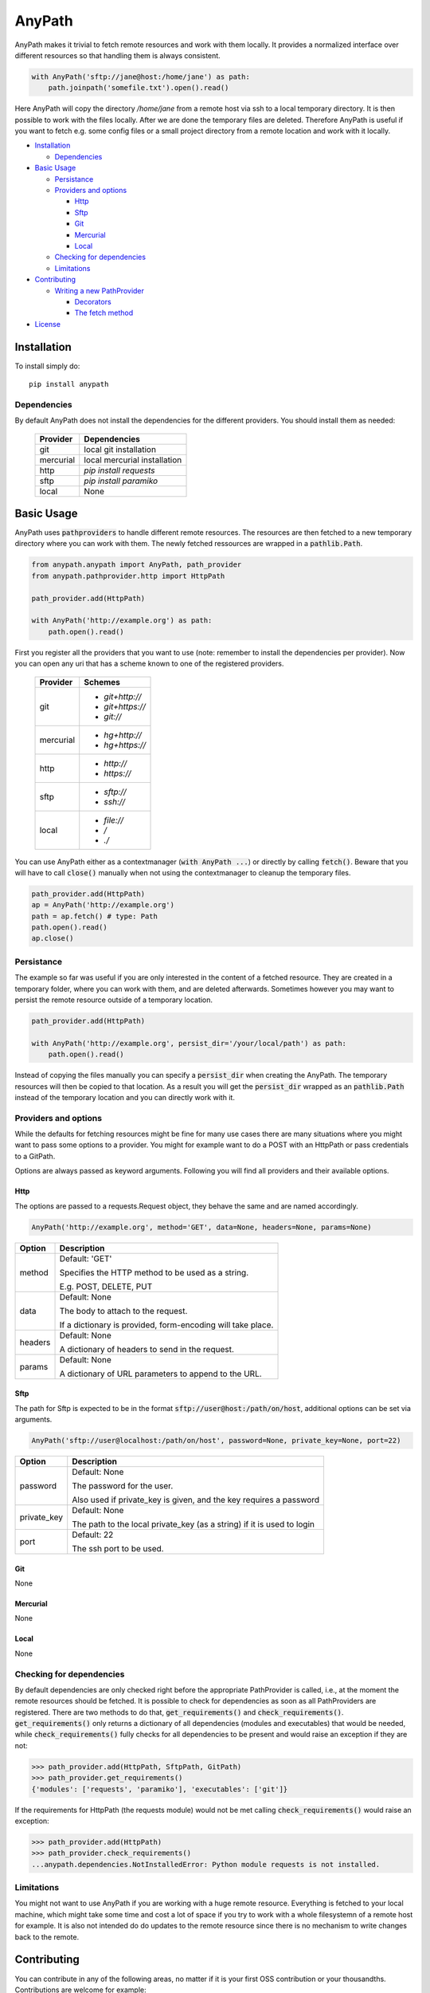 =======
AnyPath
=======
AnyPath makes it trivial to fetch remote resources and work with them locally.
It provides a normalized interface over different resources so that handling them is always consistent.

.. code-block:: python

    with AnyPath('sftp://jane@host:/home/jane') as path:
        path.joinpath('somefile.txt').open().read()

Here AnyPath will copy the directory `/home/jane` from a remote host via ssh to a local temporary directory.
It is then possible to work with the files locally. After we are done the temporary files are deleted.
Therefore AnyPath is useful if you want to fetch e.g. some config files or a small project directory from a remote location and work with it locally.

- `Installation`_

  - `Dependencies`_

- `Basic Usage`_

  - `Persistance`_
  - `Providers and options`_

    - `Http`_
    - `Sftp`_
    - `Git`_
    - `Mercurial`_
    - `Local`_

  - `Checking for dependencies`_
  - `Limitations`_

- `Contributing`_

  - `Writing a new PathProvider`_

    - `Decorators`_
    - `The fetch method`_

- `License`_


Installation
============
To install simply do::

    pip install anypath

Dependencies
------------
By default AnyPath does not install the dependencies for the different providers. You should install them as needed:

    +-----------+---------------------------------+
    | Provider  | Dependencies                    |
    +===========+=================================+
    | git       | local git installation          |
    +-----------+---------------------------------+
    | mercurial | local mercurial installation    |
    +-----------+---------------------------------+
    | http      | `pip install requests`          |
    +-----------+---------------------------------+
    | sftp      | `pip install paramiko`          |
    +-----------+---------------------------------+
    | local     | None                            |
    +-----------+---------------------------------+


Basic Usage
===========
AnyPath uses :code:`pathproviders` to handle different remote resources. The resources are then fetched to a new temporary directory where you can work with them.
The newly fetched ressources are wrapped in a :code:`pathlib.Path`.

.. code-block:: python

   from anypath.anypath import AnyPath, path_provider
   from anypath.pathprovider.http import HttpPath

   path_provider.add(HttpPath)

   with AnyPath('http://example.org') as path:
       path.open().read()

First you register all the providers that you want to use (note: remember to install the dependencies per provider).
Now you can open any uri that has a scheme known to one of the registered providers.

    +-----------+-----------------------------------------+
    | Provider  | Schemes                                 |
    +===========+=========================================+
    | git       | - `git+http://`                         |
    |           | - `git+https://`                        |
    |           | - `git://`                              |
    +-----------+-----------------------------------------+
    | mercurial | - `hg+http://`                          |
    |           | - `hg+https://`                         |
    +-----------+-----------------------------------------+
    | http      | - `http://`                             |
    |           | - `https://`                            |
    +-----------+-----------------------------------------+
    | sftp      | - `sftp://`                             |
    |           | - `ssh://`                              |
    +-----------+-----------------------------------------+
    | local     | - `file://`                             |
    |           | - `/`                                   |
    |           | - `./`                                  |
    +-----------+-----------------------------------------+

You can use AnyPath either as a contextmanager (:code:`with AnyPath ...`) or directly by calling :code:`fetch()`.
Beware that you will have to call :code:`close()` manually when not using the contextmanager to cleanup the temporary files.

.. code-block:: python

   path_provider.add(HttpPath)
   ap = AnyPath('http://example.org')
   path = ap.fetch() # type: Path
   path.open().read()
   ap.close()

Persistance
-----------
The example so far was useful if you are only interested in the content of a fetched resource. They are created in a temporary folder, where you can work with them, and are deleted afterwards.
Sometimes however you may want to persist the remote resource outside of a temporary location.

.. code-block:: python

   path_provider.add(HttpPath)

   with AnyPath('http://example.org', persist_dir='/your/local/path') as path:
       path.open().read()

Instead of copying the files manually you can specify a :code:`persist_dir` when creating the AnyPath. The temporary resources will then be copied to that location.
As a result you will get the :code:`persist_dir` wrapped as an :code:`pathlib.Path` instead of the temporary location and you can directly work with it.

Providers and options
---------------------
While the defaults for fetching resources might be fine for many use cases there are many situations where you might want to pass some options to a provider.
You might for example want to do a POST with an HttpPath or pass credentials to a GitPath.

Options are always passed as keyword arguments. Following you will find all providers and their available options.

Http
^^^^
The options are passed to a requests.Request object, they behave the same and are named accordingly.

.. code-block:: python

   AnyPath('http://example.org', method='GET', data=None, headers=None, params=None)

=========   ============================================================
Option      Description
=========   ============================================================
method      Default: 'GET'

            Specifies the HTTP method to be used as a string.

            E.g. POST, DELETE, PUT


data        Default: None

            The body to attach to the request.

            If a dictionary is provided, form-encoding will take place.


headers     Default: None

            A dictionary of headers to send in the request.


params      Default: None

            A dictionary of URL parameters to append to the URL.
=========   ============================================================

Sftp
^^^^
The path for Sftp is expected to be in the format :code:`sftp://user@host:/path/on/host`, additional options can be set via arguments.

.. code-block:: python

   AnyPath('sftp://user@localhost:/path/on/host', password=None, private_key=None, port=22)

============    ============================================================
Option          Description
============    ============================================================
password        Default: None

                The password for the user.

                Also used if private_key is given,
                and the key requires a password


private_key     Default: None

                The path to the local private_key (as a string)
                if it is used to login


port            Default: 22

                The ssh port to be used.
============    ============================================================

Git
^^^
None

Mercurial
^^^^^^^^^
None

Local
^^^^^
None

Checking for dependencies
-------------------------
By default dependencies are only checked right before the appropriate PathProvider is called, i.e., at the moment the remote resources should be fetched.
It is possible to check for dependencies as soon as all PathProviders are registered. There are two methods to do that, :code:`get_requirements()` and :code:`check_requirements()`.
:code:`get_requirements()` only returns a dictionary of all dependencies (modules and executables) that would be needed, while :code:`check_requirements()` fully checks for all dependencies to be present and would raise an exception if they are not:

.. code-block:: python

    >>> path_provider.add(HttpPath, SftpPath, GitPath)
    >>> path_provider.get_requirements()
    {'modules': ['requests', 'paramiko'], 'executables': ['git']}

If the requirements for HttpPath (the requests module) would not be met calling :code:`check_requirements()` would raise an exception:

.. code-block:: python

    >>> path_provider.add(HttpPath)
    >>> path_provider.check_requirements()
    ...anypath.dependencies.NotInstalledError: Python module requests is not installed.


Limitations
-----------
You might not want to use AnyPath if you are working with a huge remote resource.
Everything is fetched to your local machine, which might take some time and cost a lot of space if you try to work with a whole filesystemn of a remote host for example.
It is also not intended do do updates to the remote resource since there is no mechanism to write changes back to the remote.

Contributing
============
You can contribute in any of the following areas, no matter if it is your first OSS contribution or your thousandths.
Contributions are welcome for example:

- If you find any issue or bug when using AnyPath
- If you want to add to the documentation or fix incorrect or missing documentation.
- If you want to add features or work on the codebase in general

Just file an issue in the tracker first describing what you would like to do and then create a pull-request.

Writing a new PathProvider
--------------------------
Creating a new PathProvider requires writing a new class; using it requires registering it via :code:`path_provider.add()`

The basic structure of a PathProvider looks like this:

.. code-block:: python

    @pattern('protocol://')
    @required_executables('some_executable')
    @dependencies('some_py_module')
    class MyPath(BasePath):
        def __init__(self, protocol, path, persist_dir, some_option='default'):
            super().__init__(protocol, path, persist_dir)
            ...

        @BasePath.wrapped
        def fetch(self):
            ...

Here a PathProvider MyPath is created, it registers a protocol that it can handle, declares some requirements and has a fetch method which does the actual work.
The PathProvider must always inherit from :code:`anypath.BasePath`.

Decorators
^^^^^^^^^^
There are three class decorators available for a PathProvider:

:code:`pattern('')`

This decorator is required. It lists all patterns a path can start with on which the PathProvider can act. In the example MyPath registers the pattern :code:`protocol://`,
meaning whenever a path start with :code:`protocol://` MyPath will be called.

A PathProvider can register more than one pattern, each pattern is passed as a single argument to the pattern decorator.
The HttpPath for example registers :code:`http://` and :code:`https://` using :code:`@pattern('http://', 'https://')`.


:code:`required_executables('')`

This decorator is optional. It lists all required executables which must be available on the system to perform the tasks of the PathProvider.
In the example MyPath specifies, that :code:`some_executable` must exists and be callable from within the program.

AnyPath checks for the existence via checking :code:`shutil.which(executable) is None` where :code:`executable` is the exectuable specified in :code:`required_executables()`.


:code:`dependencies('')`

This decorator is optional. It lists all required python modules which must be available to be imported to perform the tasks of the PathProvider.
In the example MyPath specifies, that :code:`some_py_module` must exists and be importable.

AnyPath will import the module via :code:`importlib.import_module(module)` where :code:`module` is the module specified in :code:`dependencies()`.

The fetch method
^^^^^^^^^^^^^^^^
The class must include a :code:`fetch` method which will be called to fetch the remote resources.
The fetch method must have the method decorator :code:`@BasePath.wrapped`. Its main purpose is to call pre and post actions to fetching the resources.
Those actions are creating a temporary directory and persisting the temporary files if needed.

License
=======
AnyPath is licensed under "Mozilla Public License Version 2.0". See LICENSE.txt for the full license.
